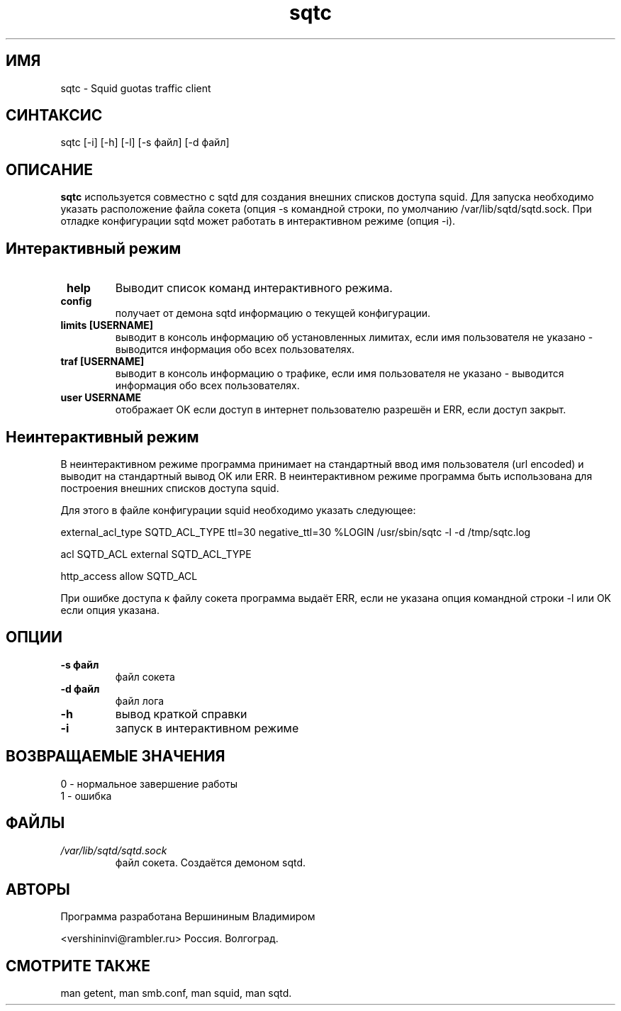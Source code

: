 .TH sqtc "1" "09.09.2013" "sqtc" "Пользовательские команды"
.SH ИМЯ
sqtc \- Squid guotas traffic client 
.SH СИНТАКСИС
sqtc [-i] [-h] [-l] [-s файл] [-d файл]
.SH ОПИСАНИЕ
.B sqtc
используется совместно с sqtd для создания внешних списков доступа squid. Для запуска  необходимо указать расположение  файла сокета (опция -s командной строки, по умолчанию /var/lib/sqtd/sqtd.sock. При отладке конфигурации sqtd  может работать в интерактивном режиме (опция -i). 

.SH Интерактивный режим
.TP
\fB help\fR 
Выводит список команд интерактивного режима. 
.TP
\fB config\fR
получает от демона sqtd информацию о текущей конфигурации. 
.TP
\fB limits [USERNAME]\fR
выводит в консоль информацию об установленных лимитах, если имя пользователя не указано - выводится информация обо всех пользователях. 
.TP
\fB traf [USERNAME]\fR
выводит в консоль информацию о трафике, если имя пользователя не указано - выводится информация обо всех пользователях. 

.TP
\fB user USERNAME\fR
отображает OK если доступ в интернет пользователю разрешён и ERR, если доступ закрыт.


.SH Неинтерактивный режим
В неинтерактивном режиме программа принимает на стандартный ввод имя пользователя (url encoded) и выводит на стандартный вывод OK или ERR. В неинтерактивном режиме программа быть использована для построения внешних списков доступа squid. 

Для этого в файле конфигурации squid необходимо указать следующее:



external_acl_type  SQTD_ACL_TYPE ttl=30 negative_ttl=30 %LOGIN /usr/sbin/sqtc -l -d /tmp/sqtc.log

acl SQTD_ACL external SQTD_ACL_TYPE

http_access allow SQTD_ACL   


При ошибке доступа к файлу сокета  программа выдаёт ERR, если не указана опция командной строки -l или OK если опция указана.

.SH ОПЦИИ
.TP
\fB\-s  файл\fR  
файл сокета
.TP
\fB\-d  файл\fR  
файл лога
.TP
\fB\-h\fR
вывод краткой  справки
.TP
\fB\-i\fR
запуск в интерактивном режиме

.SH ВОЗВРАЩАЕМЫЕ ЗНАЧЕНИЯ
.TP
0 \- нормальное завершение работы
.TP
1 \- ошибка

.SH ФАЙЛЫ
.I /var/lib/sqtd/sqtd.sock  
.RS
файл сокета. Создаётся  демоном sqtd. 
.RE

.SH АВТОРЫ
Программа разработана  Вершининым Владимиром
 
<vershininvi@rambler.ru> Россия. Волгоград.

.SH "СМОТРИТЕ ТАКЖЕ"
man getent, man smb.conf, man squid, man sqtd.
